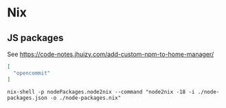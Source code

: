 * Nix
** JS packages

   See https://code-notes.jhuizy.com/add-custom-npm-to-home-manager/

   #+begin_src json :tangle "node/node-packages.json"
[
  "opencommit"
]
   #+end_src

   #+begin_src shell :dir "./node/"
nix-shell -p nodePackages.node2nix --command "node2nix -18 -i ./node-packages.json -o ./node-packages.nix"
   #+end_src
